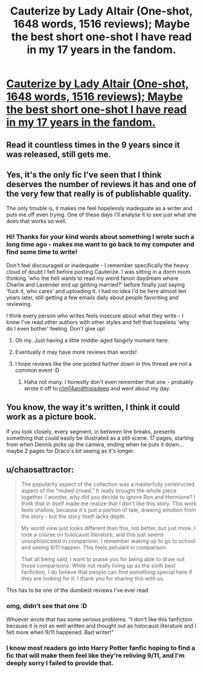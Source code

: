 #+TITLE: Cauterize by Lady Altair (One-shot, 1648 words, 1516 reviews); Maybe the best short one-shot I have read in my 17 years in the fandom.

* [[https://www.fanfiction.net/s/4152700/1/Cauterize][Cauterize by Lady Altair (One-shot, 1648 words, 1516 reviews); Maybe the best short one-shot I have read in my 17 years in the fandom.]]
:PROPERTIES:
:Author: TheBlindLeader
:Score: 3
:DateUnix: 1507420550.0
:DateShort: 2017-Oct-08
:FlairText: Recommendation
:END:

** Read it countless times in the 9 years since it was released, still gets me.
:PROPERTIES:
:Author: TheBlindLeader
:Score: 2
:DateUnix: 1507420624.0
:DateShort: 2017-Oct-08
:END:


** Yes, it's the only fic I've seen that I think deserves the number of reviews it has and one of the very few that really is of publishable quality.

The only trouble is, it makes me feel hopelessly inadequate as a writer and puts me off even trying. One of these days I'll analyse it to see just what she does that works so well.
:PROPERTIES:
:Author: booksandpots
:Score: 2
:DateUnix: 1507475863.0
:DateShort: 2017-Oct-08
:END:

*** Hi! Thanks for your kind words about something I wrote such a long time ago - makes me want to go back to my computer and find some time to write!

Don't feel discouraged or inadequate - I remember specifically the heavy cloud of doubt I felt before posting Cauterize. I was sitting in a dorm room thinking 'who the hell wants to read my weird fanon daydream where Charlie and Lavender end up getting married?' before finally just saying 'fuck it, who cares' and uploading it. I had no idea I'd be here almost ten years later, still getting a few emails daily about people favoriting and reviewing.

I think every person who writes feels insecure about what they write - I know I've read other authors with other styles and felt that hopeless 'why do I even bother' feeling. Don't give up!
:PROPERTIES:
:Author: La_altaire
:Score: 3
:DateUnix: 1507551887.0
:DateShort: 2017-Oct-09
:END:

**** Oh my. Just having a little middle-aged fangirly moment here.
:PROPERTIES:
:Author: booksandpots
:Score: 3
:DateUnix: 1507558530.0
:DateShort: 2017-Oct-09
:END:


**** Eventually it may have more reviews than words!
:PROPERTIES:
:Author: awesomegamer919
:Score: 1
:DateUnix: 1507636951.0
:DateShort: 2017-Oct-10
:END:


**** I hope reviews like the one posted further down in this thread are not a common event :D
:PROPERTIES:
:Author: TheBlindLeader
:Score: 1
:DateUnix: 1507645841.0
:DateShort: 2017-Oct-10
:END:

***** Haha not many. I honestly don't even remember that one - probably wrote it off to [[/r/im14andthisisdeep][r/im14andthisisdeep]] and went about my day.
:PROPERTIES:
:Author: La_altaire
:Score: 1
:DateUnix: 1507646229.0
:DateShort: 2017-Oct-10
:END:


** You know, the way it's written, I think it could work as a picture book.

If you look closely, every segment, in between line breaks, presents something that could easily be illustrated as a still scene. 17 pages, starting from when Dennis picks up the camera, ending when he puts it down...maybe 2 pages for Draco's bit seeing as it's longer.
:PROPERTIES:
:Author: Avaday_Daydream
:Score: 1
:DateUnix: 1507497751.0
:DateShort: 2017-Oct-09
:END:


** u/chaosattractor:
#+begin_quote
  The popularity aspect of the collection was a masterfully constructed aspect of the "muted crowd." It really brought the whole piece together. I wonder, why did you decide to ignore Ron and Hermione? I think that in itself made me realize that I don't like this story. This work feels shallow, because it's just a portion of tale, drawing emotion from the story - but the story itself lacks depth.

  My world view just looks different than this, not better, but just more. I took a course on holocaust literature, and this just seems unsophisticated in comparison. I remember waking up to go to school and seeing 9/11 happen. This feels petulant in comparison.

  That all being said, I want to praise you for being able to draw out those comparisons. While not really living up as the sixth best fanfiction, I do believe that people can find something special here if they are looking for it. I thank you for sharing this with us.
#+end_quote

This has to be one of the dumbest reviews I've ever read
:PROPERTIES:
:Author: chaosattractor
:Score: 1
:DateUnix: 1507636768.0
:DateShort: 2017-Oct-10
:END:

*** omg, didn't see that one :D

Whoever wrote that has some serious problems. "I don't like this fanfiction because it is not as well written and thought out as holocaust literature and I felt more when 9/11 happened. Bad writer!"
:PROPERTIES:
:Author: TheBlindLeader
:Score: 1
:DateUnix: 1507645778.0
:DateShort: 2017-Oct-10
:END:


*** I know most readers go into Harry Potter fanfic hoping to find a fic that will make them feel like they're reliving 9/11, and I'm deeply sorry I failed to provide that.
:PROPERTIES:
:Author: La_altaire
:Score: 1
:DateUnix: 1507646645.0
:DateShort: 2017-Oct-10
:END:
